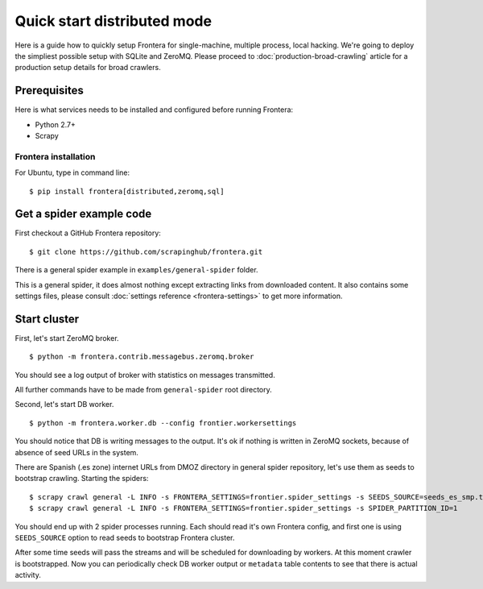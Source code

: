 ============================
Quick start distributed mode
============================

Here is a guide how to quickly setup Frontera for single-machine, multiple process, local hacking. We're going to deploy
the simpliest possible setup with SQLite and ZeroMQ. Please proceed to :doc:`production-broad-crawling` article for a
production setup details for broad crawlers.

.. _basic_requirements:

Prerequisites
=============

Here is what services needs to be installed and configured before running Frontera:

- Python 2.7+
- Scrapy

Frontera installation
---------------------
For Ubuntu, type in command line: ::

    $ pip install frontera[distributed,zeromq,sql]


Get a spider example code
=========================

First checkout a GitHub Frontera repository:
::

    $ git clone https://github.com/scrapinghub/frontera.git

There is a general spider example in ``examples/general-spider`` folder.

This is a general spider, it does almost nothing except extracting links from downloaded content. It also contains some
settings files, please consult :doc:`settings reference <frontera-settings>` to get more information.

.. _running_zeromq_broker:

Start cluster
=============

First, let's start ZeroMQ broker. ::

    $ python -m frontera.contrib.messagebus.zeromq.broker

You should see a log output of broker with statistics on messages transmitted.

All further commands have to be made from ``general-spider`` root directory.

Second, let's start DB worker. ::

    $ python -m frontera.worker.db --config frontier.workersettings


You should notice that DB is writing messages to the output. It's ok if nothing is written in ZeroMQ sockets, because
of absence of seed URLs in the system.

There are Spanish (.es zone) internet URLs from DMOZ directory in general spider repository, let's use them as
seeds to bootstrap crawling.
Starting the spiders: ::

    $ scrapy crawl general -L INFO -s FRONTERA_SETTINGS=frontier.spider_settings -s SEEDS_SOURCE=seeds_es_smp.txt -s SPIDER_PARTITION_ID=0
    $ scrapy crawl general -L INFO -s FRONTERA_SETTINGS=frontier.spider_settings -s SPIDER_PARTITION_ID=1


You should end up with 2 spider processes running. Each should read it's own Frontera config, and first one is using
``SEEDS_SOURCE`` option to read seeds to bootstrap Frontera cluster.

After some time seeds will pass the streams and will be scheduled for downloading by workers. At this moment crawler
is bootstrapped. Now you can periodically check DB worker output or ``metadata`` table contents to see that there is
actual activity.
